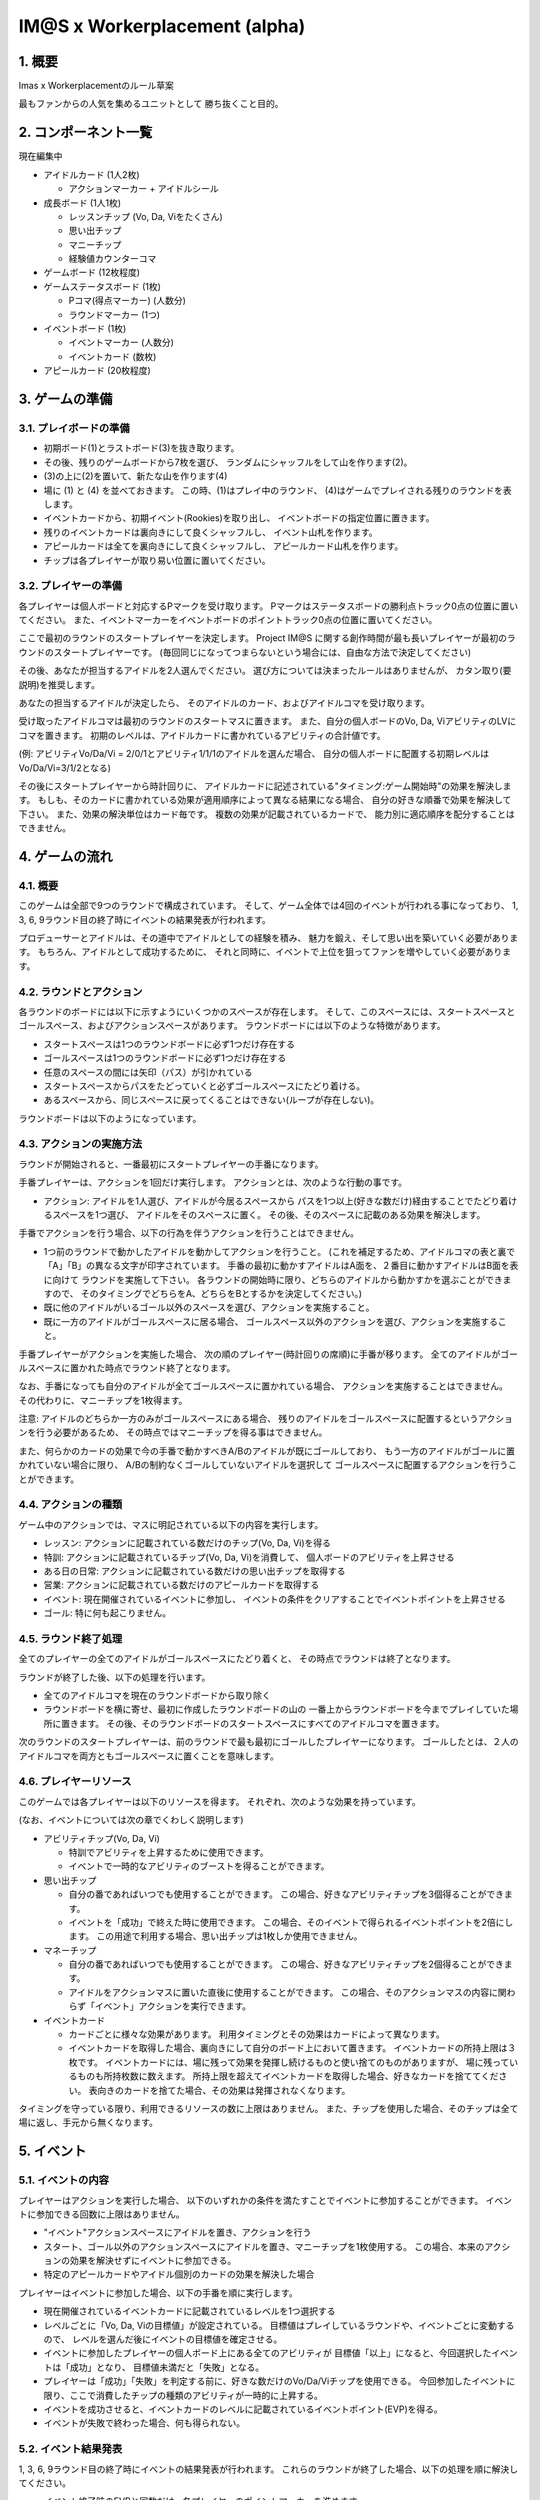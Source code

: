 ##############################
IM@S x Workerplacement (alpha)
##############################

1. 概要
==============================

Imas x Workerplacementのルール草案

最もファンからの人気を集めるユニットとして
勝ち抜くこと目的。


2. コンポーネント一覧
================================

現在編集中

* アイドルカード (1人2枚)
  
  * アクションマーカー + アイドルシール

* 成長ボード (1人1枚)
  
  * レッスンチップ (Vo, Da, Viをたくさん)
  * 思い出チップ
  * マニーチップ
  * 経験値カウンターコマ

* ゲームボード (12枚程度)
* ゲームステータスボード (1枚)
  
  * Pコマ(得点マーカー) (人数分)
  * ラウンドマーカー (1つ)

* イベントボード (1枚)
  
  * イベントマーカー (人数分)
  * イベントカード (数枚)

* アピールカード (20枚程度)


3. ゲームの準備
================================

3.1. プレイボードの準備
-----------------------

* 初期ボード(1)とラストボード(3)を抜き取ります。
* その後、残りのゲームボードから7枚を選び、
  ランダムにシャッフルをして山を作ります(2)。
* (3)の上に(2)を置いて、新たな山を作ります(4)
* 場に (1) と (4) を並べておきます。
  この時、(1)はプレイ中のラウンド、
  (4)はゲームでプレイされる残りのラウンドを表します。

* イベントカードから、初期イベント(Rookies)を取り出し、
  イベントボードの指定位置に置きます。
* 残りのイベントカードは裏向きにして良くシャッフルし、
  イベント山札を作ります。
* アピールカードは全てを裏向きにして良くシャッフルし、
  アピールカード山札を作ります。
* チップは各プレイヤーが取り易い位置に置いてください。


3.2. プレイヤーの準備
---------------------

各プレイヤーは個人ボードと対応するPマークを受け取ります。
Pマークはステータスボードの勝利点トラック0点の位置に置いてください。
また、イベントマーカーをイベントボードのポイントトラック0点の位置に置いてください。

ここで最初のラウンドのスタートプレイヤーを決定します。
Project IM@S に関する創作時間が最も長いプレイヤーが最初のラウンドのスタートプレイヤーです。
(毎回同じになってつまらないという場合には、自由な方法で決定してください)

その後、あなたが担当するアイドルを2人選んでください。
選び方については決まったルールはありませんが、
カタン取り(要説明)を推奨します。

あなたの担当するアイドルが決定したら、
そのアイドルのカード、およびアイドルコマを受け取ります。

受け取ったアイドルコマは最初のラウンドのスタートマスに置きます。
また、自分の個人ボードのVo, Da, ViアビリティのLVにコマを置きます。
初期のレベルは、アイドルカードに書かれているアビリティの合計値です。

(例: アビリティVo/Da/Vi = 2/0/1とアビリティ1/1/1のアイドルを選んだ場合、
自分の個人ボードに配置する初期レベルはVo/Da/Vi=3/1/2となる)

その後にスタートプレイヤーから時計回りに、
アイドルカードに記述されている"タイミング:ゲーム開始時"の効果を解決します。
もしも、そのカードに書かれている効果が適用順序によって異なる結果になる場合、
自分の好きな順番で効果を解決して下さい。
また、効果の解決単位はカード毎です。
複数の効果が記載されているカードで、
能力別に適応順序を配分することはできません。


4. ゲームの流れ
=================================

4.1. 概要
---------

このゲームは全部で9つのラウンドで構成されています。
そして、ゲーム全体では4回のイベントが行われる事になっており、
1, 3, 6, 9ラウンド目の終了時にイベントの結果発表が行われます。

プロデューサーとアイドルは、その道中でアイドルとしての経験を積み、
魅力を鍛え、そして思い出を築いていく必要があります。
もちろん、アイドルとして成功するために、
それと同時に、イベントで上位を狙ってファンを増やしていく必要があります。


4.2. ラウンドとアクション
-------------------------

各ラウンドのボードには以下に示すようにいくつかのスペースが存在します。
そして、このスペースには、スタートスペースとゴールスペース、およびアクションスペースがあります。
ラウンドボードには以下のような特徴があります。

* スタートスペースは1つのラウンドボードに必ず1つだけ存在する
* ゴールスペースは1つのラウンドボードに必ず1つだけ存在する
* 任意のスペースの間には矢印（パス）が引かれている
* スタートスペースからパスをたどっていくと必ずゴールスペースにたどり着ける。
* あるスペースから、同じスペースに戻ってくることはできない(ループが存在しない)。


ラウンドボードは以下のようになっています。

.. image:: images/board-sample.png


4.3. アクションの実施方法
-------------------------

ラウンドが開始されると、一番最初にスタートプレイヤーの手番になります。

手番プレイヤーは、アクションを1回だけ実行します。
アクションとは、次のような行動の事です。

* アクション: アイドルを1人選び、アイドルが今居るスペースから
  パスを1つ以上(好きな数だけ)経由することでたどり着けるスペースを1つ選び、
  アイドルをそのスペースに置く。
  その後、そのスペースに記載のある効果を解決します。

手番でアクションを行う場合、以下の行為を伴うアクションを行うことはできません。

* 1つ前のラウンドで動かしたアイドルを動かしてアクションを行うこと。
  (これを補足するため、アイドルコマの表と裏で「A」「B」の異なる文字が印字されています。
  手番の最初に動かすアイドルはA面を、２番目に動かすアイドルはB面を表に向けて
  ラウンドを実施して下さい。
  各ラウンドの開始時に限り、どちらのアイドルから動かすかを選ぶことができますので、
  そのタイミングでどちらをA、どちらをBとするかを決定してください。)

* 既に他のアイドルがいるゴール以外のスペースを選び、アクションを実施すること。
* 既に一方のアイドルがゴールスペースに居る場合、
  ゴールスペース以外のアクションを選び、アクションを実施すること。

手番プレイヤーがアクションを実施した場合、
次の順のプレイヤー(時計回りの席順)に手番が移ります。
全てのアイドルがゴールスペースに置かれた時点でラウンド終了となります。

なお、手番になっても自分のアイドルが全てゴールスペースに置かれている場合、
アクションを実施することはできません。
その代わりに、マニーチップを1枚得ます。

注意: アイドルのどちらか一方のみがゴールスペースにある場合、
残りのアイドルをゴールスペースに配置するというアクションを行う必要があるため、
その時点ではマニーチップを得る事はできません。

また、何らかのカードの効果で今の手番で動かすべきA/Bのアイドルが既にゴールしており、
もう一方のアイドルがゴールに置かれていない場合に限り、
A/Bの制約なくゴールしていないアイドルを選択して
ゴールスペースに配置するアクションを行うことができます。


4.4. アクションの種類
---------------------

ゲーム中のアクションでは、マスに明記されている以下の内容を実行します。

- レッスン: アクションに記載されている数だけのチップ(Vo, Da, Vi)を得る
- 特訓: アクションに記載されているチップ(Vo, Da, Vi)を消費して、
  個人ボードのアビリティを上昇させる
- ある日の日常: アクションに記載されている数だけの思い出チップを取得する
- 営業: アクションに記載されている数だけのアピールカードを取得する
- イベント: 現在開催されているイベントに参加し、
  イベントの条件をクリアすることでイベントポイントを上昇させる
- ゴール: 特に何も起こりません。


4.5. ラウンド終了処理
---------------------

全てのプレイヤーの全てのアイドルがゴールスペースにたどり着くと、
その時点でラウンドは終了となります。

ラウンドが終了した後、以下の処理を行います。

- 全てのアイドルコマを現在のラウンドボードから取り除く
- ラウンドボードを横に寄せ、最初に作成したラウンドボードの山の
  一番上からラウンドボードを今までプレイしていた場所に置きます。
  その後、そのラウンドボードのスタートスペースにすべてのアイドルコマを置きます。


次のラウンドのスタートプレイヤーは、前のラウンドで最も最初にゴールしたプレイヤーになります。
ゴールしたとは、２人のアイドルコマを両方ともゴールスペースに置くことを意味します。


4.6. プレイヤーリソース
-----------------------

このゲームでは各プレイヤーは以下のリソースを得ます。
それぞれ、次のような効果を持っています。

(なお、イベントについては次の章でくわしく説明します)

- アビリティチップ(Vo, Da, Vi)
  
  - 特訓でアビリティを上昇するために使用できます。
  - イベントで一時的なアビリティのブーストを得ることができます。

- 思い出チップ
  
  - 自分の番であればいつでも使用することができます。
    この場合、好きなアビリティチップを3個得ることができます。
  - イベントを「成功」で終えた時に使用できます。
    この場合、そのイベントで得られるイベントポイントを2倍にします。
    この用途で利用する場合、思い出チップは1枚しか使用できません。

- マネーチップ
  
  - 自分の番であればいつでも使用することができます。
    この場合、好きなアビリティチップを2個得ることができます。
  - アイドルをアクションマスに置いた直後に使用することができます。
    この場合、そのアクションマスの内容に関わらず「イベント」アクションを実行できます。

- イベントカード
  
  - カードごとに様々な効果があります。
    利用タイミングとその効果はカードによって異なります。
  - イベントカードを取得した場合、裏向きにして自分のボード上において置きます。
    イベントカードの所持上限は３枚です。
    イベントカードには、場に残って効果を発揮し続けるものと使い捨てのものがありますが、
    場に残っているものも所持枚数に数えます。
    所持上限を超えてイベントカードを取得した場合、好きなカードを捨ててください。
    表向きのカードを捨てた場合、その効果は発揮されなくなります。


タイミングを守っている限り、利用できるリソースの数に上限はありません。
また、チップを使用した場合、そのチップは全て場に返し、手元から無くなります。


5. イベント
===========

5.1. イベントの内容
-------------------

プレイヤーはアクションを実行した場合、
以下のいずれかの条件を満たすことでイベントに参加することができます。
イベントに参加できる回数に上限はありません。

- "イベント"アクションスペースにアイドルを置き、アクションを行う
- スタート、ゴール以外のアクションスペースにアイドルを置き、マニーチップを1枚使用する。
  この場合、本来のアクションの効果を解決せずにイベントに参加できる。
- 特定のアピールカードやアイドル個別のカードの効果を解決した場合


プレイヤーはイベントに参加した場合、以下の手番を順に実行します。

- 現在開催されているイベントカードに記載されているレベルを1つ選択する
- レベルごとに「Vo, Da, Viの目標値」が設定されている。
  目標値はプレイしているラウンドや、イベントごとに変動するので、
  レベルを選んだ後にイベントの目標値を確定させる。
- イベントに参加したプレイヤーの個人ボード上にある全てのアビリティが
  目標値「以上」になると、今回選択したイベントは「成功」となり、
  目標値未満だと「失敗」となる。
- プレイヤーは「成功」「失敗」を判定する前に、好きな数だけのVo/Da/Viチップを使用できる。
  今回参加したイベントに限り、ここで消費したチップの種類のアビリティが一時的に上昇する。
- イベントを成功させると、イベントカードのレベルに記載されているイベントポイント(EVP)を得る。
- イベントが失敗で終わった場合、何も得られない。


5.2. イベント結果発表
---------------------

1, 3, 6, 9ラウンド目の終了時にイベントの結果発表が行われます。
これらのラウンドが終了した場合、以下の処理を順に解決してください。

- イベント終了時のEVPと同数だけ、各プレイヤーのポイントマーカーを進めます。
- EVPの高い順序でプレイヤーに順位づけをします
  同点の場合は同順位として扱います。
- 順位の高い方から順にイベントに書かれている順位報酬を与えます。
  同着の場合、合算の後折半します(端数切捨て)。
- 最後にイベントマーカーを０の位置に戻します。

例: 4人ゲームで、1位=10点、2位=5点、3位=2点 のイベントが開催され、
結果発表時にAさんは3EVP, BさんとCさんは2EVP, Dさんは1EVPを獲得していました。
この時、1位はAさん、2位はBさんとCさん、4位はDさんとなります。
同様に、得点配分はAさんに10点、BさんとCさんに3点ずつとなります。
(Dさんは全体で4位なのでイベント報酬を得ることはできませんでした)


6. 最終ラウンド処理
===================

9ラウンド目、すなわち最終ラウンドだけ、以下の処理を行います。

- 最終ラウンドでは、ゴールした順序を記録します。
  最終ラウンドのゴールには1～5までの数値が記載してあるので、
  ゴールした順に1からアイドルコマを2つ重ねて、それらのスペースに配置してください。
- 全員がゴールした後、イベント結果発表を行います。
- イベント結果発表の終了後、「後からゴールしたプレイヤーから順番」に「特訓」のアクションを行います。
  このアクションを行う前に、自身の手元にあるリソースを可能な限り使用できます。
  (なお、この時点で既にイベントは終了しているのでマネーチップをイベントに使う事はできません)
- 全プレイヤーが成長を終えた後、各アイドルのVo, Da, Viアビリティを比較します。
  これらの数値が高い順に順位を付け、プレイ人数に応じた得点を得ます。
  同点の場合は合算の後折半（端数切捨て）です。
- 以上の処理が終了した後、ポイントを比較します。
  最も高いポイントを得たプレイヤーとアイドルが
  ゲームの勝利者として最高の名誉を受け取ることになります！
  （同点の場合はその全てのプレイヤーが勝利者です！）


Appendix
========

※現在考案中


A1. アイドル一覧
----------------

.. list-table::
  :header-rows: 1

  * - 項目
    - 内容
  * - 名称
    - 天海 春香
  * - 初期アビリティ
    - Vo2, Da1, Vi1, 思い出1
  * - 固有アビリティ
    - あなたは「ある日の日常」において思い出を取得する場合、
      思い出チップを1つ追加で獲得する。


.. list-table::
  :header-rows: 1

  * - 項目
    - 内容
  * - 名称
    - 如月 千早
  * - 初期アビリティ
    - Vo3, Da1, Vi1, 思い出0
  * - 固有アビリティ
    - あなたはレッスンDa/Viのアクションを実行するときに、
      Da/Viのチップの代わりにVoのチップを得ても良い。


.. list-table::
  :header-rows: 1

  * - 項目
    - 内容
  * - 名称
    - 星井 美希
  * - 初期アビリティ
    - Vo1, Da1, Vi3, 思い出0
  * - 固有アビリティ
    - あなたは自分の手番を始める前に
     「特訓: Ability / 2 Chips」のアクションを行うことができる。


A2. イベント一覧
----------------

目標値の記載方法は以下の2通りです。

* VoX, DaY, ViZ方式: それぞれのアビリティに必要な数値が固定されている場合の記載
* (X, Y, Z)方式: アビリティの種類は問わないので、
  X, Y, Zに自由にVo/Da/Viを割り当てて、
  目標の数値を超える場合の記載

* 例1: Vo2, Da2, Vi2: Vo, Da, Vi全てのアビリティが2以上であればそのレベルのイベントに成功できる。
* 例2: Vo5: Voのアビリティが5以上であればそのレベルのイベントに成功できる(Da, Viのアビリティは何でもよい)
* 例3: (4, 2, 2): Vo, Da, Viの内、1つのアビリティが4以上、残り2つのアビリティが2以上でイベントに成功できる。
  例えば、Vo=4, Da=2, Vi=2でも良いし、Vo=2, Da=2, Vi=4でも良い。

- Rookies

第1ラウンドで必ずプレイされるイベント。

* Lv1
  
  * 目標値: (2, 1, 1)
  * 成功時報酬: 1EVP

* Lv2
  
  * 目標値: (3, 2, 1)
  * 成功時報酬: 2EVP, 思い出+1

* Lv3
  
  * 目標値: (4, 3, 2)
  * 成功時報酬: 2EVP, 思い出+1, イベントカード+1

